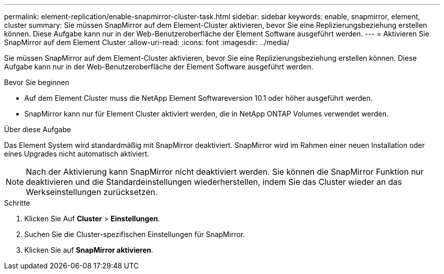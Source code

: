 ---
permalink: element-replication/enable-snapmirror-cluster-task.html 
sidebar: sidebar 
keywords: enable, snapmirror, element, cluster 
summary: Sie müssen SnapMirror auf dem Element-Cluster aktivieren, bevor Sie eine Replizierungsbeziehung erstellen können. Diese Aufgabe kann nur in der Web-Benutzeroberfläche der Element Software ausgeführt werden. 
---
= Aktivieren Sie SnapMirror auf dem Element Cluster
:allow-uri-read: 
:icons: font
:imagesdir: ../media/


[role="lead"]
Sie müssen SnapMirror auf dem Element-Cluster aktivieren, bevor Sie eine Replizierungsbeziehung erstellen können. Diese Aufgabe kann nur in der Web-Benutzeroberfläche der Element Software ausgeführt werden.

.Bevor Sie beginnen
* Auf dem Element Cluster muss die NetApp Element Softwareversion 10.1 oder höher ausgeführt werden.
* SnapMirror kann nur für Element Cluster aktiviert werden, die in NetApp ONTAP Volumes verwendet werden.


.Über diese Aufgabe
Das Element System wird standardmäßig mit SnapMirror deaktiviert. SnapMirror wird im Rahmen einer neuen Installation oder eines Upgrades nicht automatisch aktiviert.

[NOTE]
====
Nach der Aktivierung kann SnapMirror nicht deaktiviert werden. Sie können die SnapMirror Funktion nur deaktivieren und die Standardeinstellungen wiederherstellen, indem Sie das Cluster wieder an das Werkseinstellungen zurücksetzen.

====
.Schritte
. Klicken Sie Auf *Cluster* > *Einstellungen*.
. Suchen Sie die Cluster-spezifischen Einstellungen für SnapMirror.
. Klicken Sie auf *SnapMirror aktivieren*.

